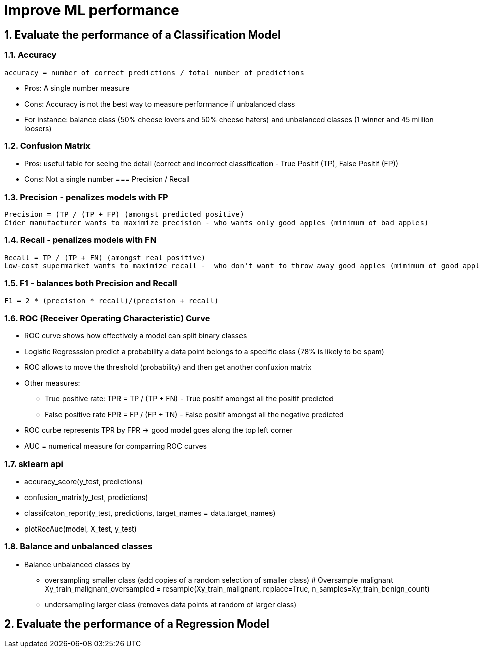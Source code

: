 :sectnums:
= Improve ML performance

== Evaluate the performance of a Classification Model

=== Accuracy
 accuracy = number of correct predictions / total number of predictions

* Pros: A single number measure
* Cons: Accuracy is not the best way to measure performance if unbalanced class
* For instance: balance class (50% cheese lovers and 50% cheese haters) and unbalanced classes (1 winner and 45 million loosers)

=== Confusion Matrix
* Pros: useful table for seeing the detail (correct and incorrect classification - True Positif (TP), False Positif (FP))
* Cons: Not a single number
=== Precision / Recall

=== Precision - penalizes models with FP
 Precision = (TP / (TP + FP) (amongst predicted positive)
 Cider manufacturer wants to maximize precision - who wants only good apples (minimum of bad apples)

=== Recall - penalizes models with FN
 Recall = TP / (TP + FN) (amongst real positive)
 Low-cost supermarket wants to maximize recall -  who don't want to throw away good apples (mimimum of good apples to throw away)

=== F1 - balances both Precision and Recall
 F1 = 2 * (precision * recall)/(precision + recall)
 
=== ROC (Receiver Operating Characteristic) Curve
* ROC curve shows how effectively a model can split binary classes
* Logistic Regresssion predict a probability a data point belongs to a specific class (78% is likely to be spam)
* ROC allows to move the threshold (probability) and then get another confuxion matrix
* Other measures: 
** True positive rate: TPR =  TP / (TP + FN) - True positif amongst all the positif predicted
** False positive rate FPR = FP / (FP + TN) - False positif amongst all the negative predicted
* ROC curbe represents TPR by FPR -> good model goes along the top left corner
* AUC = numerical measure for comparring ROC curves

=== sklearn api ===
* accuracy_score(y_test, predictions)
* confusion_matrix(y_test, predictions)
* classifcaton_report(y_test, predictions, target_names = data.target_names)
* plotRocAuc(model, X_test, y_test)

=== Balance and unbalanced classes ===
* Balance unbalanced classes by 
** oversampling smaller class (add copies of a random selection of smaller class)
 # Oversample malignant
 Xy_train_malignant_oversampled = resample(Xy_train_malignant, replace=True, n_samples=Xy_train_benign_count)
** undersampling larger class (removes data points at random of larger class)


== Evaluate the performance of a Regression Model
